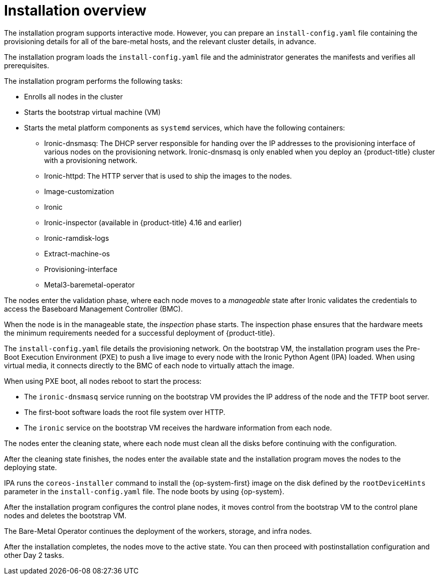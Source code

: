 // Module included in the following assemblies:
//
// * installing/installing_bare_metal/ipi/ipi-install-prerequisites.adoc

:_mod-docs-content-type: REFERENCE

[id="installation-overview_{context}"]
= Installation overview

The installation program supports interactive mode. However, you can prepare an `install-config.yaml` file containing the provisioning details for all of the bare-metal hosts, and the relevant cluster details, in advance.

The installation program loads the `install-config.yaml` file and the administrator generates the manifests and verifies all prerequisites.

The installation program performs the following tasks:

* Enrolls all nodes in the cluster
* Starts the bootstrap virtual machine (VM)
* Starts the metal platform components as `systemd` services, which have the following containers:

** Ironic-dnsmasq: The DHCP server responsible for handing over the IP addresses to the provisioning interface of various nodes on the provisioning network. Ironic-dnsmasq is only enabled when you deploy an {product-title} cluster with a provisioning network.
** Ironic-httpd: The HTTP server that is used to ship the images to the nodes.
** Image-customization
** Ironic
** Ironic-inspector (available in {product-title} 4.16 and earlier)
** Ironic-ramdisk-logs
** Extract-machine-os
** Provisioning-interface
** Metal3-baremetal-operator

The nodes enter the validation phase, where each node moves to a _manageable_ state after Ironic validates the credentials to access the Baseboard Management Controller (BMC).

When the node is in the manageable state, the _inspection_ phase starts. The inspection phase ensures that the hardware meets the minimum requirements needed for a successful deployment of {product-title}.

The `install-config.yaml` file details the provisioning network. On the bootstrap VM, the installation program uses the Pre-Boot Execution Environment (PXE) to push a live image to every node with the Ironic Python Agent (IPA) loaded. When using virtual media, it connects directly to the BMC of each node to virtually attach the image.

When using PXE boot, all nodes reboot to start the process:

* The `ironic-dnsmasq` service running on the bootstrap VM provides the IP address of the node and the TFTP boot server.
* The first-boot software loads the root file system over HTTP.
* The `ironic` service on the bootstrap VM receives the hardware information from each node.

The nodes enter the cleaning state, where each node must clean all the disks before continuing with the configuration.

After the cleaning state finishes, the nodes enter the available state and the installation program moves the nodes to the deploying state.

IPA runs the `coreos-installer` command to install the {op-system-first} image on the disk defined by the `rootDeviceHints` parameter in the `install-config.yaml` file. The node boots by using {op-system}.

After the installation program configures the control plane nodes, it moves control from the bootstrap VM to the control plane nodes and deletes the bootstrap VM.

The Bare-Metal Operator continues the deployment of the workers, storage, and infra nodes.

After the installation completes, the nodes move to the active state. You can then proceed with postinstallation configuration and other Day 2 tasks.